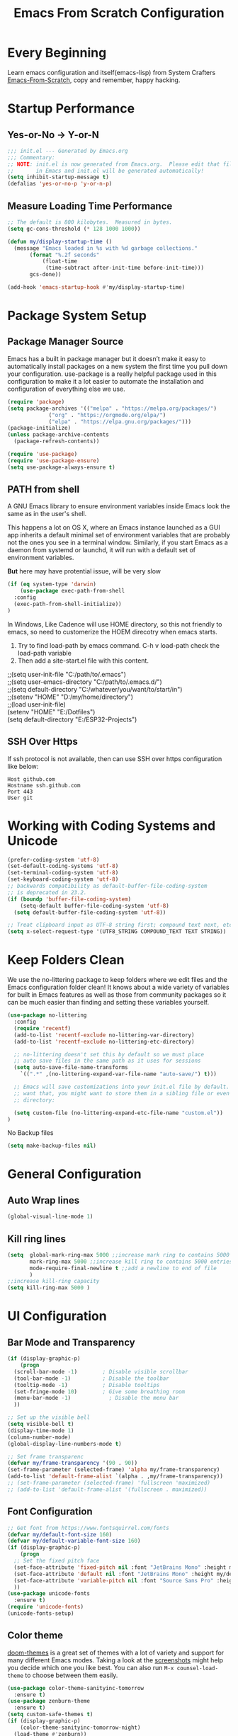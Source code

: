 #+title: Emacs From Scratch Configuration
#+STARTUP: content
#+PROPERTY: header-args:emacs-lisp :tangle ./init.el :mkdirp yes

* Every Beginning
Learn emacs configuration and itself(emacs-lisp) from System Crafters
[[https://github.com/daviwil/emacs-from-scratch][Emacs-From-Scratch]], copy and remember, happy hacking.

* Startup Performance
** Yes-or-No -> Y-or-N
#+begin_src emacs-lisp
  ;;; init.el --- Generated by Emacs.org
  ;;; Commentary:
  ;; NOTE: init.el is now generated from Emacs.org.  Please edit that file
  ;;       in Emacs and init.el will be generated automatically!
  (setq inhibit-startup-message t)
  (defalias 'yes-or-no-p 'y-or-n-p)
#+end_src
** Measure Loading Time Performance
#+begin_src emacs-lisp
  ;; The default is 800 kilobytes.  Measured in bytes.
  (setq gc-cons-threshold (* 128 1000 1000))

  (defun my/display-startup-time ()
    (message "Emacs loaded in %s with %d garbage collections."
	     (format "%.2f seconds"
		     (float-time
		      (time-subtract after-init-time before-init-time)))
	     gcs-done))

  (add-hook 'emacs-startup-hook #'my/display-startup-time)
#+end_Src

* Package System Setup
** Package Manager Source
Emacs has a built in package manager but it doesn’t make it easy to
automatically install packages on a new system the first time you pull
down your configuration. use-package is a really helpful package used
in this configuration to make it a lot easier to automate the
installation and configuration of everything else we use.

#+begin_src emacs-lisp
  (require 'package)
  (setq package-archives '(("melpa" . "https://melpa.org/packages/")
			   ("org" . "https://orgmode.org/elpa/")
			   ("elpa" . "https://elpa.gnu.org/packages/")))
  (package-initialize)
  (unless package-archive-contents
    (package-refresh-contents))

  (require 'use-package)
  (require 'use-package-ensure)
  (setq use-package-always-ensure t)
#+end_src

** PATH from shell
A GNU Emacs library to ensure environment variables inside Emacs look
the same as in the user's shell.

This happens a lot on OS X, where an Emacs instance launched as a GUI
app inherits a default minimal set of environment variables that are
probably not the ones you see in a terminal window. Similarly, if you
start Emacs as a daemon from systemd or launchd, it will run with a
default set of environment variables.

*But* here may have protential issue, will be very slow
#+begin_src emacs-lisp
  (if (eq system-type 'darwin)
      (use-package exec-path-from-shell
	:config
	(exec-path-from-shell-initialize))
  )
#+end_src

In Windows, Like Cadence will use HOME directory, so this not friendly
to emacs, so need to customerize the HOEM direcotry when emacs starts.

1. Try to find load-path by emacs command. C-h v load-path check the load-path variable
2. Then add a site-start.el file with this content.
#+begin_verse
;;(setq user-init-file "C:/path/to/.emacs")
;;(setq user-emacs-directory "C:/path/to/.emacs.d/")
;;(setq default-directory "C:/whatever/you/want/to/start/in")
;;(setenv "HOME" "D:/my/home/directory")
;;(load user-init-file)
(setenv "HOME" "E:/Dotfiles")
(setq default-directory "E:/ESP32-Projects")
#+end_verse

** SSH Over Https
If ssh protocol is not available, then can use SSH over https configuration like below:
#+begin_example
Host github.com
Hostname ssh.github.com
Port 443
User git
#+end_example

* Working with Coding Systems and Unicode
#+begin_src emacs-lisp
  (prefer-coding-system 'utf-8)
  (set-default-coding-systems 'utf-8)
  (set-terminal-coding-system 'utf-8)
  (set-keyboard-coding-system 'utf-8)
  ;; backwards compatibility as default-buffer-file-coding-system
  ;; is deprecated in 23.2.
  (if (boundp 'buffer-file-coding-system)
      (setq-default buffer-file-coding-system 'utf-8)
    (setq default-buffer-file-coding-system 'utf-8))

  ;; Treat clipboard input as UTF-8 string first; compound text next, etc.
  (setq x-select-request-type '(UTF8_STRING COMPOUND_TEXT TEXT STRING))
#+end_src

* Keep Folders Clean
We use the no-littering package to keep folders where we edit files
and the Emacs configuration folder clean! It knows about a wide
variety of variables for built in Emacs features as well as those from
community packages so it can be much easier than finding and setting
these variables yourself.

#+begin_src emacs-lisp
  (use-package no-littering
    :config
    (require 'recentf)
    (add-to-list 'recentf-exclude no-littering-var-directory)
    (add-to-list 'recentf-exclude no-littering-etc-directory)

    ;; no-littering doesn't set this by default so we must place
    ;; auto save files in the same path as it uses for sessions
    (setq auto-save-file-name-transforms
	  `((".*" ,(no-littering-expand-var-file-name "auto-save/") t)))

    ;; Emacs will save customizations into your init.el file by default. If you don't
    ;; want that, you might want to store them in a sibling file or even in the etc/
    ;; directory:

    (setq custom-file (no-littering-expand-etc-file-name "custom.el"))
  )
#+end_src

No Backup files
#+begin_src emacs-lisp
(setq make-backup-files nil)
#+end_src

* General Configuration
** Auto Wrap lines
#+begin_src emacs-lisp
  (global-visual-line-mode 1)  
#+end_src

** Kill ring lines
#+begin_src emacs-lisp
  (setq  global-mark-ring-max 5000 ;;increase mark ring to contains 5000 entries
         mark-ring-max 5000 ;;increase kill ring to contains 5000 entries
         mode-require-final-newline t ;;add a newline to end of file
         )
  ;;increase kill-ring capacity
  (setq kill-ring-max 5000 )
#+end_src

* UI Configuration
** Bar Mode and Transparency
#+begin_src emacs-lisp
  (if (display-graphic-p)
      (progn
	(scroll-bar-mode -1)        ; Disable visible scrollbar
	(tool-bar-mode -1)          ; Disable the toolbar
	(tooltip-mode -1)           ; Disable tooltips
	(set-fringe-mode 10)        ; Give some breathing room
	(menu-bar-mode -1)            ; Disable the menu bar
	))

  ;; Set up the visible bell
  (setq visible-bell t)
  (display-time-mode 1)
  (column-number-mode)
  (global-display-line-numbers-mode t)

  ;; Set frame transparenc
  (defvar my/frame-transparency '(90 . 90))
  (set-frame-parameter (selected-frame) 'alpha my/frame-transparency)
  (add-to-list 'default-frame-alist `(alpha . ,my/frame-transparency))
  ;; (set-frame-parameter (selected-frame) 'fullscreen 'maximized)
  ;; (add-to-list 'default-frame-alist '(fullscreen . maximized))
#+end_src

** Font Configuration
#+begin_src emacs-lisp
  ;; Get font from https://www.fontsquirrel.com/fonts
  (defvar my/default-font-size 160)
  (defvar my/default-variable-font-size 160)
  (if (display-graphic-p)
      (progn
	;; Set the fixed pitch face
	(set-face-attribute 'fixed-pitch nil :font "JetBrains Mono" :height my/default-font-size)
	(set-face-attribute 'default nil :font "JetBrains Mono" :height my/default-font-size)
	(set-face-attribute 'variable-pitch nil :font "Source Sans Pro" :height my/default-font-size :weight 'regular)
	))
  (use-package unicode-fonts
    :ensure t)
  (require 'unicode-fonts)
  (unicode-fonts-setup)
#+end_src

** Color theme
[[https://github.com/hlissner/emacs-doom-themes][doom-themes]] is a great set of themes with a lot of variety and support for many
different Emacs modes.  Taking a look at the [[https://github.com/hlissner/emacs-doom-themes/tree/screenshots][screenshots]] might help you decide
which one you like best.  You can also run =M-x counsel-load-theme= to choose
between them easily. 

#+begin_src emacs-lisp
  (use-package color-theme-sanityinc-tomorrow
    :ensure t)
  (use-package zenburn-theme
    :ensure t)
  (setq custom-safe-themes t)
  (if (display-graphic-p)
      (color-theme-sanityinc-tomorrow-night)
    (load-theme #'zenburn))

  (require 'rainbow-mode)
  (add-hook 'prog-mode-hook 'rainbow-mode)
#+end_src

** Better Modeline

[[https://github.com/seagle0128/doom-modeline][doom-modeline]] is a very attractive and rich (yet still minimal) mode line
configuration for Emacs. The default configuration is quite good but you can
check out the [[https://github.com/seagle0128/doom-modeline#customize][configuration options]] for more things you can enable or disable.

*NOTE:* The first time you load your configuration on a new machine, you'll need
to run `M-x all-the-icons-install-fonts` so that mode line icons display
correctly. 

#+begin_src emacs-lisp
  ;; doom-modeline depend the all-the-icons package 
  (use-package all-the-icons    
    :ensure t
    :if (display-graphic-p))
  (use-package doom-modeline
    :ensure t
    :init (doom-modeline-mode 1)
    :custom
    ;; How tall the mode-line should be. It's only respected in GUI.
    ;; If the actual char height is larger, it respects the actual height.
    (setq doom-modeline-height 25)

    ;; How wide the mode-line bar should be. It's only respected in GUI.
    (setq doom-modeline-bar-width 4)

    ;; Whether to use hud instead of default bar. It's only respected in GUI.
    (setq doom-modeline-hud nil)
    )
#+end_src

** Which Key
[[https://github.com/justbur/emacs-which-key][which-key]] is a useful UI panel that appears when you start pressing
any key binding in Emacs to offer you all possible completions for the
prefix.  For example, if you press =C-c= (hold control and press the
letter =c=), a panel will appear at the bottom of the frame displaying
all of the bindings under that prefix and which command they run.
This is very useful for learning the possible key bindings in the mode
of your current buffer.

#+begin_src emacs-lisp
  (use-package which-key
    :diminish which-key-mode
    :config
    (which-key-mode)
    (setq which-key-idle-delay 0.2))
#+end_src

** Config & Show Parens
#+begin_src emacs-lisp
  (use-package paren
    :config
    (set-face-attribute 'show-paren-match-expression nil :background "#363e4a")
    (show-paren-mode 1))
#+end_src

** Ivy and Counsel
[[https://oremacs.com/swiper/][Ivy]] is an excellent completion framework for Emacs.  It provides a minimal yet
powerful selection menu that appears when you open files, switch buffers, and
for many other tasks in Emacs.  Counsel is a customized set of commands to
replace `find-file` with `counsel-find-file`, etc which provide useful commands
for each of the default completion commands.

[[https://github.com/Yevgnen/ivy-rich][ivy-rich]] adds extra columns to a few of the Counsel commands to provide more
information about each item.

#+begin_src emacs-lisp
  (use-package ivy
    :bind (
	   ("C-s" . swiper)
	   :map ivy-minibuffer-map
	   ("TAB" . ivy-alt-done)
	   ("C-l" . ivy-alt-done)
	   ("C-j" . ivy-next-line)
	   ("C-k" . ivy-previous-line)
	   :map ivy-switch-buffer-map
	   ("C-k" . ivy-previous-line)
	   ("C-l" . ivy-done)
	   ("C-d" . ivy-switch-buffer-kill)
	   :map ivy-reverse-i-search-map
	   ("C-k" . ivy-previous-line)
	   ("C-d" . ivy-reverse-i-search-kill))
    :config
    (setq ivy-use-virtual-buffers t)
    (setq ivy-wrap t)
    (setq ivy-count-format "(%d/%d) ")
    (setq enable-recursive-minibuffers t)

    (setq ivy-initial-inputs-alist nil)

    ;; Use different regex strategies per completion command
    ;; (push '(completion-at-point . ivy--regex-fuzzy) ivy-re-builders-alist)
    (push '(swiper . ivy--regex-ignore-order) ivy-re-builders-alist)
    (push '(counsel-M-x . ivy--regex-ignore-order) ivy-re-builders-alist)

    ;; Set minibuffer height for different commands
    (setf (alist-get 'counsel-projectile-ag ivy-height-alist) 15)
    (setf (alist-get 'counsel-projectile-rg ivy-height-alist) 15)
    (setf (alist-get 'swiper ivy-height-alist) 15)
    (setf (alist-get 'counsel-switch-buffer ivy-height-alist) 7)

    (ivy-mode 1))

  (use-package counsel
    :bind (("M-x" . counsel-M-x)
	   ("C-x b" . counsel-switch-buffer)
	   ("C-M-j" . 'counsel-switch-buffer)
	   ("C-x C-b" . counsel-ibuffer)
	   ("M-y" . counsel-yank-pop)
	   ("C-x C-r" . counsel-recentf)
	   ("C-x C-f" . counsel-find-file)
	   :map minibuffer-local-map
	   ("C-r" . 'counsel-minibuffer-history))
    ;;:custom
    ;;(counsel-linux-app-format-function #'counsel-linux-app-format-function-name-only)
    :config
    (counsel-mode 1))

#+end_src

** Improved Candidate Sorting
Prescient.el provides some helpful behavior for sorting Ivy completion
candidates based on how recently or frequently you select them.  This
can be especially helpful when using =M-x= to run commands that you
don't have bound to a key but still need to access occasionally.

#+begin_src emacs-lisp
(use-package ivy-prescient
  :after counsel
  :custom
  (ivy-prescient-enable-filtering nil)
  :config
  ;; Uncomment the following line to have sorting remembered across sessions!
  (prescient-persist-mode 1)
  (ivy-prescient-mode 1))

(use-package smex ;; Adds M-x recent command sorting for counsel-M-x
  :after counsel)
#+end_src

** Comment Line
Commenting Emacs’ built in commenting functionality comment-dwim
(usually bound to M-;) doesn’t always comment things in the way you
might expect so we use evil-nerd-commenter to provide a more familiar
behavior. I’ve bound it to M-/ since other editors sometimes use this
binding but you could also replace Emacs’ M-; binding with this
command.

#+begin_src emacs-lisp
  (use-package evil-nerd-commenter
    :bind ("M-/" . evilnc-comment-or-uncomment-lines))
#+end_src

** Company Mode
Company Mode provides a nicer in-buffer completion interface than
completion-at-point which is more reminiscent of what you would expect
from an IDE. We add a simple configuration to make the keybindings a
little more useful (TAB now completes the selection and initiates
completion at the current location if needed).
#+begin_src emacs-lisp
  (use-package company
    :ensure t
    :custom
    (global-company-mode 1)
    (global-set-key (kbd "TAB") #'company-indent-or-complete-common))
#+end_src

* Org Mode
Org Mode is one of the hallmark features of Emacs. It is a rich
document editor, project planner, task and time tracker, blogging
engine, and literate coding utility all wrapped up in one package.
** Org Mode Basic
This package provides visual alignment for Org Mode, Markdown and
table.el tables on GUI Emacs. It can properly align tables containing
variable-pitch font, CJK characters and images. Meanwhile, the
text-based alignment generated by Org mode (or Markdown mode) is left
untouched.
#+begin_src emacs-lisp
  ;; org mode configuration
  ;; custom general org-mode face and indent & headlinges
  (defun my/set-general-faces-org ()
    (setq line-spacing 0.1
	  org-pretty-entities t
	  org-startup-indented t
	  org-adapt-indentation nil)
    (variable-pitch-mode 1)
    (mapc
     (lambda (face) ;; Other fonts that require it are set to fixed-pitch.
       (set-face-attribute face nil :inherit 'fixed-pitch))
     (list 'org-block
	   'org-table
	   'org-verbatim
	   'org-block-begin-line
	   'org-block-end-line
	   'org-meta-line
	   'org-date
	   'org-drawer
	   'org-property-value
	   'org-special-keyword
	   'org-document-info-keyword))
    (mapc ;; This sets the fonts to a smaller size
     (lambda (face)
       (set-face-attribute face nil :height 0.8))
     (list 'org-document-info-keyword
	   'org-block-begin-line
	   'org-block-end-line
	   'org-meta-line
	   'org-drawer
	   'org-property-value
	   )))

  (defun my/set-specific-faces-org ()
    (set-face-attribute 'org-code nil
			:inherit '(shadow fixed-pitch))
    ;; Without indentation the headlines need to be different to be visible
    (set-face-attribute 'org-level-1 nil
			:height 1.20
			:foreground "#BEA4DB")
    (set-face-attribute 'org-level-2 nil
			:height 1.20
			:foreground "#A382FF"
			:slant 'italic)
    (set-face-attribute 'org-level-3 nil
			:height 1.10
			:foreground "#5E65CC")
    (set-face-attribute 'org-level-4 nil
			:height 1.10
			:foreground "#ABABFF"
			:slant 'italic)
    (set-face-attribute 'org-level-5 nil
			:height 1.05
			:foreground "#2843FB")
    (set-face-attribute 'org-date nil
			:foreground "#ECBE7B"
			:height 0.8)
    (set-face-attribute 'org-document-title nil
			:foreground "dark orange"
			:height 1.25)
    (set-face-attribute 'org-ellipsis nil
			:foreground "#4f747a" :underline nil)
    )

  (defun my/set-keyword-faces-org ()
      (mapc (lambda (pair) (push pair prettify-symbols-alist))
	  '(;; Syntax
	    ("TODO" .     "")
	    ("DONE" .     "")
	    ("WAITING" .  "")
	    ("HOLD" .     "")
	    ("NEXT" .     "")
	    ("CANCELLED" . "")
	    ("#+begin_quote" . "“")
	    ("#+end_quote" . "”")))
    (prettify-symbols-mode +1)
    (org-superstar-mode +1)
    )

  (defun my/style-org ()
    (my/set-general-faces-org)
    (my/set-specific-faces-org)
    (my/set-keyword-faces-org)
    )
  (add-hook 'org-mode-hook 'my/style-org)

  (setq org-hide-emphasis-makers t)

  (use-package org-bullets
     :ensure t
     :hook (org-mode . org-bullets-mode)
     :custom
     (org-bullets-bullet-list '("◉" "○" "▣" "▢")))

  (require 'org-tempo)
  ;; use this variable to disable acutal size
  ;; otherwise the #+ATTR_ORG or #+ATTR_HTML :width 300px will not work
  (setq org-image-actual-width nil)

  ;; align for east asia CJK languages
  (use-package valign
    :ensure t
    :config
    (add-hook 'org-mode-hook #'valign-mode)
    (add-hook 'org-mode-hook
	      (lambda()
		(setq truncate-lines nil))))
#+end_src

** Format Org File On Save
#+begin_src emacs-lisp
  (setq-default fill-column 80)
  (add-hook 'org-mode-hook 'turn-on-auto-fill)
#+end_src

* LSP
** Eglot
#+begin_src emacs-lisp
  (require 'eglot)
#+end_src
*** Hook Python
#+begin_src emacs-lisp
  ;; pip install pyright, and run pyright, then will have pyright-langserver
  (add-to-list 'eglot-server-programs '(python-mode . ("pyright-langserver" "--stdio")))
  (add-hook 'python-mode-hook 'eglot-ensure)
#+end_src
